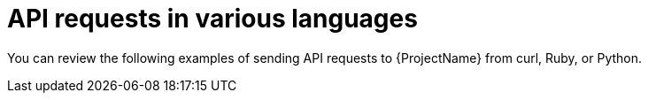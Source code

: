 [id="api-requests-in-various-languages"]
= API requests in various languages

You can review the following examples of sending API requests to {ProjectName} from curl, Ruby, or Python.
